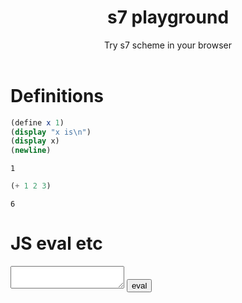 #+PROPERTY: header-args:scheme :exports both :eval never-export
# #+HTML_HEAD:      <style type="text/css">#outline-container-introduction{ clear:both; }</style>
#+TITLE: s7 playground
#+SUBTITLE: Try s7 scheme in your browser
#+OPTIONS: html-style:nil

# -- codemirror
#+HTML_HEAD: <script type="text/javascript" src="libs/codemirror/lib/codemirror.js"></script>
#+HTML_HEAD: <link rel="stylesheet" href="libs/codemirror/lib/codemirror.css">
#+HTML_HEAD: <link rel="stylesheet" href="libs/codemirror/theme/monokai.css">
#+HTML_HEAD: <script type="text/javascript" src="libs/codemirror/mode/scheme.js"></script>
# codemirror addons
#+HTML_HEAD: <script type="text/javascript" src="libs/codemirror/addon/edit/matchbrackets.js"></script>
#+HTML_HEAD: <script type="text/javascript" src="libs/codemirror/addon/edit/closebrackets.js"></script>
#+HTML_HEAD: <script type="text/javascript" src="libs/codemirror/addon/selection/active-line.js"></script>
#
# -- parinfer
#+HTML_HEAD: <script type="text/javascript" src="libs/parinfer.js"></script>
#+HTML_HEAD: <script type="text/javascript" src="libs/parinfer-codemirror.js"></script>
#
# -- our stuf
#+HTML_HEAD: <script type="text/javascript" src="build/s7_wasm.js"></script>
#+HTML_HEAD: <script type="text/javascript" src="js/s7-playground.js"></script>
#+HTML_HEAD: <link rel='stylesheet' type='text/css' href='css/style.css'/>


* COMMENT dev
  Dev notes: to run the snippets inside emacs

   #+BEGIN_SRC emacs-lisp :results silent
;; replace with an s7 repl that handles multi line input properly
(run-scheme (concat "~/dev/actondev/s7-imgui/build/repl"))
   #+END_SRC

   #+BEGIN_SRC sh
source ~/dev/github/emsdk/emsdk_env.sh
emrun --serve_after_close index.html
   #+END_SRC
** org-export-filter-src-block-functions
   https://orgmode.org/manual/Advanced-Export-Configuration.html
   Making the src blocks a text input + an eval button

   set =org-html-htmlize-output-type= to nil. that way the =org-export-filter-src-block-functions= will get an "clean" text like
   #+BEGIN_EXAMPLE
"<div class=\"org-src-container\">
<pre class=\"src src-scheme\">(define x 1)
</pre>
</div>

"
   #+END_EXAMPLE

   #+BEGIN_SRC emacs-lisp :results silent
(defun s7-playground/src-block (text backend info)
  "Ensure \" \" are properly handled in LaTeX export."
  (print "src-block info:")
  (print text)
  ;; (print info)
  (let* ((code (s-trim (replace-regexp-in-string "<[^>]*>" "" text)))
	 (formatted (format "<div class='code-container'>
<textarea class='code'>%s</textarea>
<button class='eval'>eval</button>
</div>" code)))
    formatted))

;; only eval once
'(add-to-list 'org-export-filter-src-block-functions
             's7-playground/src-block)
   #+END_SRC

   #+BEGIN_SRC emacs-lisp
(let ((str "<div class=\"org-src-container\">
<pre class=\"src src-scheme\">(define x 1)
</pre>
</div>

"))
  (replace-regexp-in-string "<[^>]*>" "" str))
   #+END_SRC


*** Other notes
    #+BEGIN_QUOTE
   
 Oh wait! Just found org-babel-map-src-blocks and the two hooks org-export-before-{processing,parsing}-hook. That's probably what I'm going to do. – purple_arrows Sep 25 '18 at 22:14

    #+END_QUOTE

** org-babel-execute:scheme
   Redefining =org-babel-execute:scheme= cause it uses geiser.. ugh!
     #+BEGIN_SRC emacs-lisp :results silent
(defun org-babel-execute:scheme (body params)
  "Execute a block of Scheme code with org-babel.
This function is called by `org-babel-execute-src-block'"
  (let* ((source-buffer (current-buffer))
	 (source-buffer-name (replace-regexp-in-string ;; zap surrounding *
			      "^ ?\\*\\([^*]+\\)\\*" "\\1"
			      (buffer-name source-buffer))))
    (save-excursion
      (let* ((result-type (cdr (assq :result-type params)))
	     (session "*scheme*")
	     (full-body (org-babel-expand-body:scheme body params))
	     (result
	      (progn
		(message session)
		(message full-body)
		(let ((out (org-babel-comint-with-output
			       (session ">" t body)
			     (scheme-send-string body)
			     (accept-process-output (get-buffer-process (current-buffer))))))
		  ;; (print out)
		  (s-trim (mapconcat #'identity out "\n"))))))
	(let ((table
	       (org-babel-reassemble-table
		result
		(org-babel-pick-name (cdr (assq :colname-names params))
				     (cdr (assq :colnames params)))
		(org-babel-pick-name (cdr (assq :rowname-names params))
				     (cdr (assq :rownames params))))))
	  (org-babel-scheme--table-or-string table))))))  
     #+END_SRC

* Definitions
  #+BEGIN_SRC scheme
(define x 1)
(display "x is\n")
(display x)
(newline)
  #+END_SRC

  #+RESULTS:
  : 1

  #+BEGIN_SRC scheme
(+ 1 2 3)  
  #+END_SRC

  #+RESULTS:
  : 6
* JS eval etc
  # TODO do not export this heading
  #+BEGIN_EXPORT html
  <textarea id="form"></textarea>
  <button id="eval">eval</button>
  #+END_EXPORT

  #+BEGIN_EXPORT html

  <script type="text/javascript">
       function execute(el) {
       console.log("execute", el);
       const parent = el.parentElement;
       console.log("parent", parent);
       const code = parent.querySelector('.code').value;
       const wrappedCode = "(begin " + code + ")";
       console.log("code", code, "wrapped", wrappedCode);
       Module.ccall('eval_string', // name of C function
		    null, // return type
		    ['string'], // argument types
		    [wrappedCode]); // arguments
   }     
       document.getElementById('eval').onclick =
       function () {
	   //click me function!
	   const form = document.getElementById('form').value
	   Module.ccall('eval_string', // name of C function
			null, // return type
			['string'], // argument types
			[form]); // arguments
       }

  </script>
  #+END_EXPORT
* COMMENT local vars

# Local Variables:
# org-html-htmlize-output-type: nil
# End:
  
